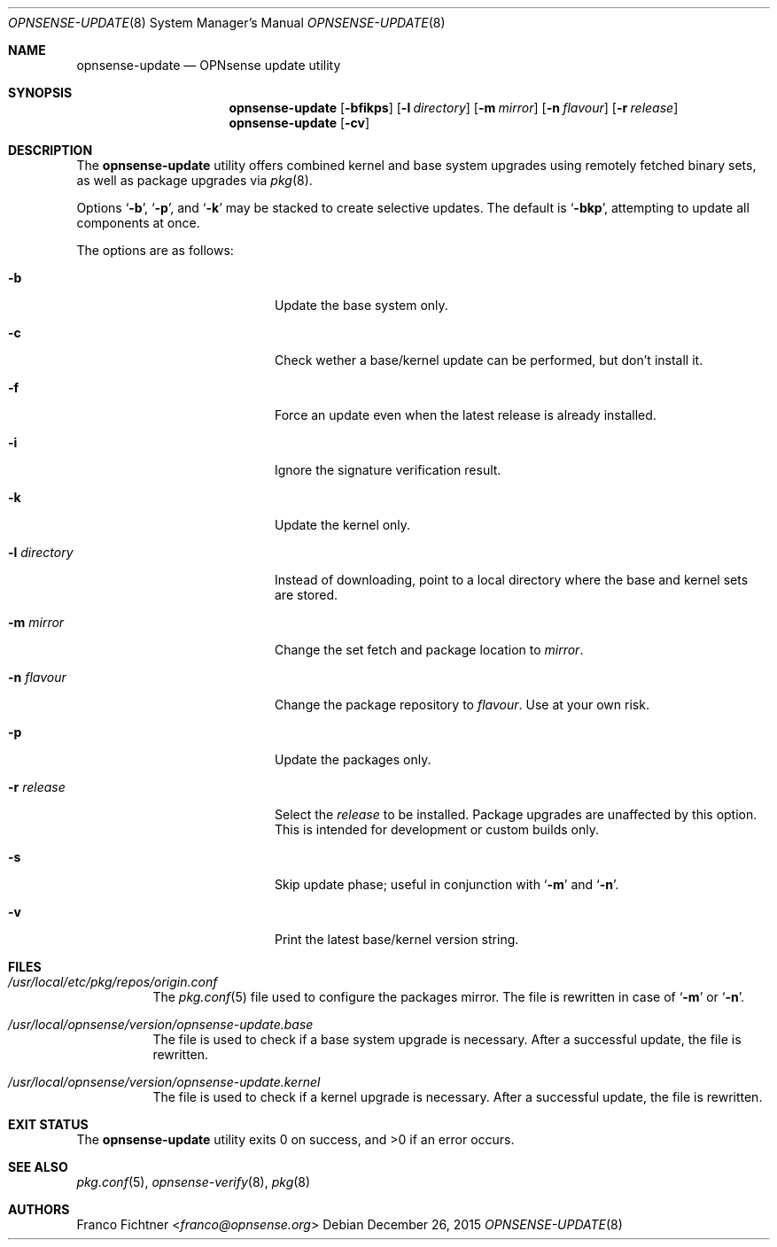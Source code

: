 .\"
.\" Copyright (c) 2015-2016 Franco Fichtner <franco@opnsense.org>
.\"
.\" Redistribution and use in source and binary forms, with or without
.\" modification, are permitted provided that the following conditions
.\" are met:
.\"
.\" 1. Redistributions of source code must retain the above copyright
.\"    notice, this list of conditions and the following disclaimer.
.\"
.\" 2. Redistributions in binary form must reproduce the above copyright
.\"    notice, this list of conditions and the following disclaimer in the
.\"    documentation and/or other materials provided with the distribution.
.\"
.\" THIS SOFTWARE IS PROVIDED BY THE AUTHOR AND CONTRIBUTORS ``AS IS'' AND
.\" ANY EXPRESS OR IMPLIED WARRANTIES, INCLUDING, BUT NOT LIMITED TO, THE
.\" IMPLIED WARRANTIES OF MERCHANTABILITY AND FITNESS FOR A PARTICULAR PURPOSE
.\" ARE DISCLAIMED.  IN NO EVENT SHALL THE AUTHOR OR CONTRIBUTORS BE LIABLE
.\" FOR ANY DIRECT, INDIRECT, INCIDENTAL, SPECIAL, EXEMPLARY, OR CONSEQUENTIAL
.\" DAMAGES (INCLUDING, BUT NOT LIMITED TO, PROCUREMENT OF SUBSTITUTE GOODS
.\" OR SERVICES; LOSS OF USE, DATA, OR PROFITS; OR BUSINESS INTERRUPTION)
.\" HOWEVER CAUSED AND ON ANY THEORY OF LIABILITY, WHETHER IN CONTRACT, STRICT
.\" LIABILITY, OR TORT (INCLUDING NEGLIGENCE OR OTHERWISE) ARISING IN ANY WAY
.\" OUT OF THE USE OF THIS SOFTWARE, EVEN IF ADVISED OF THE POSSIBILITY OF
.\" SUCH DAMAGE.
.\"
.Dd December 26, 2015
.Dt OPNSENSE-UPDATE 8
.Os
.Sh NAME
.Nm opnsense-update
.Nd OPNsense update utility
.Sh SYNOPSIS
.Nm
.Op Fl bfikps
.Op Fl l Ar directory
.Op Fl m Ar mirror
.Op Fl n Ar flavour
.Op Fl r Ar release
.Nm
.Op Fl cv
.Sh DESCRIPTION
The
.Nm
utility offers combined kernel and base system upgrades using
remotely fetched binary sets, as well as package upgrades via
.Xr pkg 8 .
.Pp
Options
.Sq Fl b ,
.Sq Fl p ,
and
.Sq Fl k
may be stacked to create selective updates.
The default is
.Sq Fl bkp ,
attempting to update all components at once.
.Pp
The options are as follows:
.Bl -tag -width ".Fl l Ar directory" -offset indent
.It Fl b
Update the base system only.
.It Fl c
Check wether a base/kernel update can be performed, but don't install it.
.It Fl f
Force an update even when the latest release is already installed.
.It Fl i
Ignore the signature verification result.
.It Fl k
Update the kernel only.
.It Fl l Ar directory
Instead of downloading, point to a local directory where the base and
kernel sets are stored.
.It Fl m Ar mirror
Change the set fetch and package location to
.Ar mirror .
.It Fl n Ar flavour
Change the package repository to
.Ar flavour .
Use at your own risk.
.It Fl p
Update the packages only.
.It Fl r Ar release
Select the
.Ar release
to be installed.
Package upgrades are unaffected by this option.
This is intended for development or custom builds only.
.It Fl s
Skip update phase; useful in conjunction with
.Sq Fl m
and
.Sq Fl n .
.It Fl v
Print the latest base/kernel version string.
.El
.Sh FILES
.Bl -tag -width Ds
.It Pa /usr/local/etc/pkg/repos/origin.conf
The
.Xr pkg.conf 5
file used to configure the packages mirror.
The file is rewritten in case of
.Sq Fl m
or
.Sq Fl n .
.It Pa /usr/local/opnsense/version/opnsense-update.base
The file is used to check if a base system upgrade is necessary.
After a successful update, the file is rewritten.
.It Pa /usr/local/opnsense/version/opnsense-update.kernel
The file is used to check if a kernel upgrade is necessary.
After a successful update, the file is rewritten.
.El
.Sh EXIT STATUS
.Ex -std
.Sh SEE ALSO
.Xr pkg.conf 5 ,
.Xr opnsense-verify 8 ,
.Xr pkg 8
.Sh AUTHORS
.An Franco Fichtner Aq Mt franco@opnsense.org
